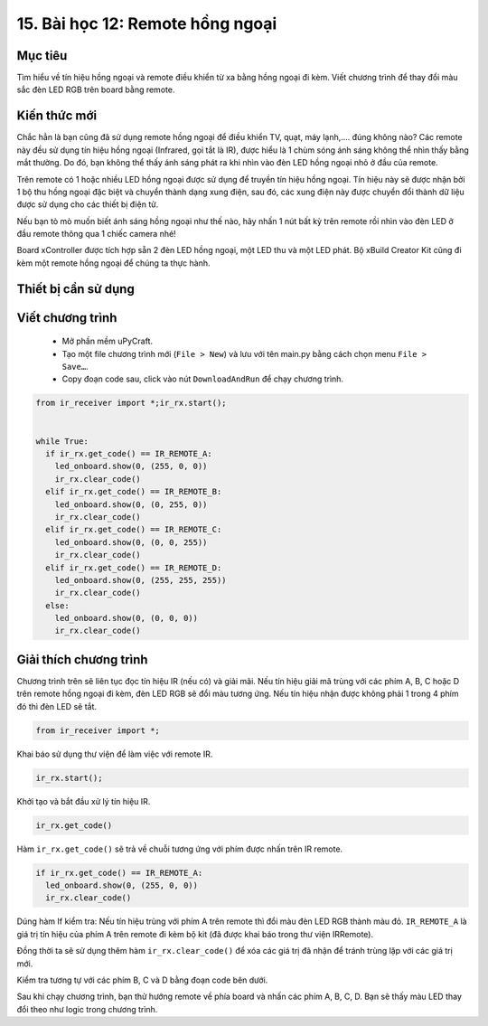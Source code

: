15. Bài học 12: Remote hồng ngoại
====================

Mục tiêu
-----------

Tìm hiểu về tín hiệu hồng ngoại và remote điều khiển từ xa bằng hồng ngoại đi kèm. Viết chương trình để thay đổi màu sắc đèn LED RGB trên board bằng remote.

Kiến thức mới
-----------

Chắc hẳn là bạn cũng đã sử dụng remote hồng ngoại để điều khiển TV, quạt, máy lạnh,.... đúng không nào? Các remote này đều sử dụng tín hiệu hồng ngoại (Infrared, gọi tắt là IR), được hiểu là 1 chùm sóng ánh sáng không thể nhìn thấy bằng mắt thường. Do đó, bạn không thể thấy ánh sáng phát ra khi nhìn vào đèn LED hồng ngoại nhỏ ở đầu của remote.

.. image:: images/ls-12-1.png
  :width: 480
  :align: center

Trên remote có 1 hoặc nhiều LED hồng ngoại được sử dụng để truyền tín hiệu hồng ngoại. Tín hiệu này sẽ được nhận bởi 1 bộ thu hồng ngoại đặc biệt và chuyển thành dạng xung điện, sau đó, các xung điện này được chuyển đổi thành dữ liệu được sử dụng cho các thiết bị điện tử.

Nếu bạn tò mò muốn biết ánh sáng hồng ngoại như thế nào, hãy nhấn 1 nút bất kỳ trên remote rồi nhìn vào đèn LED ở đầu remote thông qua 1 chiếc camera nhé!

.. image:: images/ls-12-2.png
  :width: 480
  :align: center

Board xController được tích hợp sẵn 2 đèn LED hồng ngoại, một LED thu và một LED phát. Bộ xBuild Creator Kit cũng đi kèm một remote hồng ngoại để chúng ta thực hành.

.. image:: images/ls-12-3.png
  :width: 480
  :align: center

Thiết bị cần sử dụng
-----------

.. image:: images/device-12.png
  :width: 600
  :align: center

Viết chương trình
--------------

  - Mở phần mềm uPyCraft.
  - Tạo một file chương trình mới (``File > New``) và lưu với tên main.py bằng cách chọn menu ``File > Save…``.
  - Copy đoạn code sau, click vào nút ``DownloadAndRun`` để chạy chương trình.

.. code-block:: python

  from ir_receiver import *;ir_rx.start();


  while True:
    if ir_rx.get_code() == IR_REMOTE_A:
      led_onboard.show(0, (255, 0, 0))
      ir_rx.clear_code()
    elif ir_rx.get_code() == IR_REMOTE_B:
      led_onboard.show(0, (0, 255, 0))
      ir_rx.clear_code()
    elif ir_rx.get_code() == IR_REMOTE_C:
      led_onboard.show(0, (0, 0, 255))
      ir_rx.clear_code()
    elif ir_rx.get_code() == IR_REMOTE_D:
      led_onboard.show(0, (255, 255, 255))
      ir_rx.clear_code()
    else:
      led_onboard.show(0, (0, 0, 0))
      ir_rx.clear_code()


Giải thích chương trình
--------------

Chương trình trên sẽ liên tục đọc tín hiệu IR (nếu có) và giải mãi. Nếu tín hiệu giải mã trùng với các phím A, B, C hoặc D trên remote hồng ngoại đi kèm, đèn LED RGB sẽ đổi màu tương ứng. Nếu tín hiệu nhận được không phải 1 trong 4 phím đó thì đèn LED sẽ tắt.

.. code-block:: python

  from ir_receiver import *;

Khai báo sử dụng thư viện để làm việc với remote IR.

.. code-block:: python

  ir_rx.start();

Khởi tạo và bắt đầu xử lý tín hiệu IR.

.. code-block:: python

  ir_rx.get_code()

Hàm ``ir_rx.get_code()`` sẽ trả về chuỗi tương ứng với phím được nhấn trên IR remote.

.. code-block:: python

  if ir_rx.get_code() == IR_REMOTE_A:
    led_onboard.show(0, (255, 0, 0))
    ir_rx.clear_code()

Dúng hàm If kiểm tra: Nếu tín hiệu trùng với phím A trên remote thì đổi màu đèn LED RGB thành màu đỏ. ``IR_REMOTE_A`` là giá trị tín hiệu của phím A trên remote đi kèm bộ kit (đã được khai báo trong thư viện IRRemote).

Đồng thời ta sẽ sử dụng thêm hàm ``ir_rx.clear_code()`` để xóa các giá trị đã nhận để tránh trùng lặp với các giá trị mới.

Kiểm tra tương tự với các phím B, C và D bằng đoạn code bên dưới.

Sau khi chạy chương trình, bạn thử hướng remote về phía board và nhấn các phím A, B, C, D. Bạn sẽ thấy màu LED thay đổi theo như logic trong chương trình.
